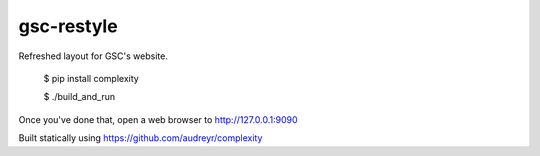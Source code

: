 ==================
gsc-restyle
==================

Refreshed layout for GSC's website.

    $ pip install complexity

    $ ./build_and_run

Once you've done that, open a web browser to http://127.0.0.1:9090


Built statically using https://github.com/audreyr/complexity
